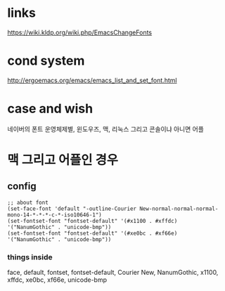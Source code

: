 * links

https://wiki.kldp.org/wiki.php/EmacsChangeFonts

* cond system

http://ergoemacs.org/emacs/emacs_list_and_set_font.html

* case and wish

네이버의 폰트
운영체제별, 윈도우즈, 맥, 리눅스
그리고 콘솔이냐 아니면 어플

* 맥 그리고 어플인 경우

** config

#+BEGIN_SRC elisp
;; about font
(set-face-font 'default "-outline-Courier New-normal-normal-normal-mono-14-*-*-*-c-*-iso10646-1")
(set-fontset-font "fontset-default" '(#x1100 . #xffdc)  '("NanumGothic" . "unicode-bmp"))
(set-fontset-font "fontset-default" '(#xe0bc . #xf66e)  '("NanumGothic" . "unicode-bmp"))
#+END_SRC

*** things inside

face, default, fontset, fontset-default, Courier New, NanumGothic, x1100, xffdc, xe0bc, xf66e, unicode-bmp

